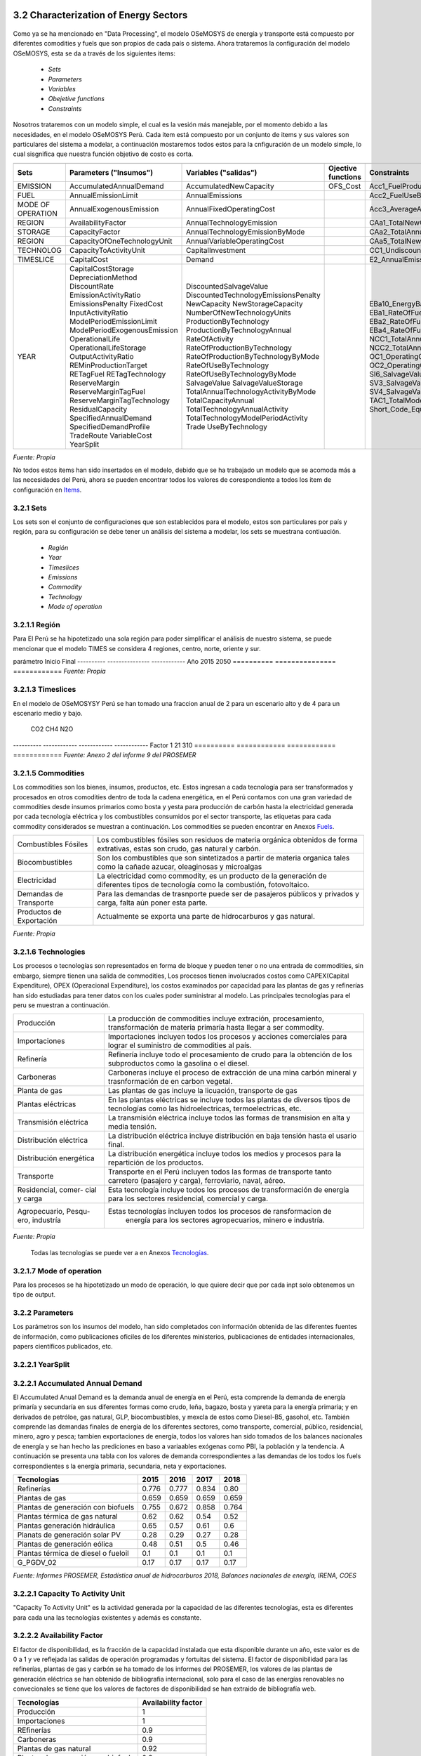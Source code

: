 



3.2 Characterization of Energy Sectors
+++++++++


.. figure:: img/RES_Energia.png
   :align:   center
   :width:   700 px

Como ya se ha mencionado en "Data Processing", el modelo OSeMOSYS de energía y transporte está compuesto por diferentes comodities y fuels que son propios de cada país o sistema. Ahora trataremos la configuración del modelo OSeMOSYS, esta se da a través de los siguientes items:

 - *Sets*
 - *Parameters*
 - *Variables*
 - *Obejetive functions*
 - *Constraints*

Nosotros trataremos con un modelo simple, el cual es la vesión más manejable, por el momento debido a las necesidades, en el modelo OSeMOSYS Perú. Cada item está compuesto por un conjunto de items y sus valores son particulares del sistema a modelar, a continuación mostaremos todos estos para la cnfiguración de un modelo simple, lo cual sisgnifica que nuestra función objetivo de costo es corta. 


================== ============================ ==================================== ========= ======================================== 
                                       Items de configuración para un modelo simple
---------------------------------------------------------------------------------------------------------------------------------------  
      Sets          Parameters                   Variables                           Ojective          Constraints
                    ("Insumos")                  ("salidas")                         functions
================== ============================ ==================================== ========= ========================================   
EMISSION           AccumulatedAnnualDemand      AccumulatedNewCapacity               OFS_Cost  Acc1_FuelProductionByTechnology
FUEL               AnnualEmissionLimit          AnnualEmissions                                Acc2_FuelUseByTechnology
MODE OF OPERATION  AnnualExogenousEmission      AnnualFixedOperatingCost                       Acc3_AverageAnnualRateOfActivity
REGION             AvailabilityFactor           AnnualTechnologyEmission                       CAa1_TotalNewCapacity
STORAGE            CapacityFactor               AnnualTechnologyEmissionByMode                 CAa2_TotalAnnualCapacity                        
REGION             CapacityOfOneTechnologyUnit  AnnualVariableOperatingCost                    CAa5_TotalNewCapacity        
TECHNOLOG          CapacityToActivityUnit       CapitalInvestment                              CC1_UndiscountedCapitalInvestment        
TIMESLICE          CapitalCost                  Demand                                         E2_AnnualEmissionProduction            
YEAR               CapitalCostStorage           DiscountedSalvageValue                         EBa10_EnergyBalanceEachTS4            
                   DepreciationMethod           DiscountedTechnologyEmissionsPenalty           EBa1_RateOfFuelProduction1                          
                   DiscountRate                 NewCapacity                                    EBa2_RateOfFuelProduction2              
                   EmissionActivityRatio        NewStorageCapacity                             EBa4_RateOfFuelUse1            
                   EmissionsPenalty             NumberOfNewTechnologyUnits                     EBa5_RateOfFuelUse2           
                   FixedCost                    ProductionByTechnology                         NCC1_TotalAnnualMaxNewCapacityConstraint              
                   InputActivityRatio           ProductionByTechnologyAnnual                   NCC2_TotalAnnualMinNewCapacityConstraint          
                   ModelPeriodEmissionLimit     RateOfActivity                                 OC1_OperatingCostsVariable             
                   ModelPeriodExogenousEmission RateOfProductionByTechnology                   OC2_OperatingCostsFixedAnnual            
                   OperationalLife              RateOfProductionByTechnologyByMode             SI6_SalvageValueStorageAtEndOfPeriod1                 
                   OperationalLifeStorage       RateOfUseByTechnology                          SV3_SalvageValueAtEndOfPeriod3      
                   OutputActivityRatio          RateOfUseByTechnologyByMode                    SV4_SalvageValueDiscountedToStartYear            
                   REMinProductionTarget        SalvageValue                                   TAC1_TotalModelHorizonTechnologyActivity      
                   RETagFuel                    SalvageValueStorage                            Short_Code_Equations                               
                   RETagTechnology              TotalAnnualTechnologyActivityByMode                            
                   ReserveMargin                TotalCapacityAnnual                                                   
                   ReserveMarginTagFuel         TotalTechnologyAnnualActivity                                    
                   ReserveMarginTagTechnology   TotalTechnologyModelPeriodActivity                                    
                   ResidualCapacity             Trade                                                    
                   SpecifiedAnnualDemand        UseByTechnology                                                  
                   SpecifiedDemandProfile                                                                              
                   TradeRoute                                                                                        
                   VariableCost                                                                                             
                   YearSplit                                        
================== ============================ ==================================== ========= ======================================== 
*Fuente: Propia*
 
No todos estos items han sido insertados en el modelo, debido que se ha trabajado un modelo que se acomoda más a las necesidades del Perú, ahora se pueden encontrar todos los valores de corespondiente a todos los item de configuración en `Items <https://github.com/guidogz/Doc_ELP_Peru/blob/master/docs/999Annexes.rst/>`_.


3.2.1 Sets
---------



Los sets son el conjunto de configuraciones que son establecidos para el modelo, estos 
son particulares por país y región, para su configuración se debe tener un análisis 
del sistema a modelar, los sets se muestrana contiuación.

 - *Región*
 - *Year*
 - *Timeslices*
 - *Emissions*
 - *Commodity*
 - *Technology*
 - *Mode of operation*


3.2.1.1 Región
---------
Para El Perú se ha hipotetizado una sola región para poder simplificar el análisis de nuestro sistema, se puede mencionar que el modelo TIMES se considera 4 regiones, centro, norte, oriente y sur.

========== ===============
región(es)   Perú
========== ===============
*Fuente: Propia*


3.2.1.2 Year
---------

Los años de análisis se consideran desde el 2015 hasta el 2050, este es el marco de tiempo de horizonte de estudio para el modelo de energía y transporte.

========== =============== ============
parámetro   Inicio          Final        
---------- --------------- ------------
Año         2015            2050
========== =============== ============
*Fuente: Propia*



3.2.1.3 Timeslices
---------
En el modelo de OSeMOSYSY Perú se han tomado una fraccion anual de 2 para un escenario alto y de 4 para un escenario medio y bajo.

========== ===============
Timeslice    Perú
---------- ---------------
An_alto      0.5
An_bajo      0.25
An_medio     0.25
========== ===============
*Fuente: Propia*



3.2.1.4 Emissions
---------

Para las emisiones se han considerado todos los tipos de gases de efecto invernadero (GEI) que son resultado de la actividad de los procesos, como CO2, CH4 y N2O, todos estos son transformado en CO2 euivalentes, en la tabla a continuación se puede observar estos factores de equivalencia.

========== ============ ============ ============
                CO2          CH4          N2O              
---------- ------------ ------------ ------------
Factor           1           21           310
========== ============ ============ ============
*Fuente: Anexo 2 del informe 9 del PROSEMER*



3.2.1.5 Commodities
---------

Los commodities son los bienes, insumos, productos, etc. Estos ingresan a cada 
tecnología para ser transformados y procesados en otros comodities dentro de toda 
la cadena energética, en el Perú contamos con una gran variedad de commodities desde
insumos primarios como bosta y yesta para producción de carbón hasta la electricidad 
generada por cada tecnología eléctrica y los combustibles consumidos por el sector
transporte, las etiquetas para cada commodity considerados se muestran a continuación.
Los commodities se pueden encontrar en Anexos Fuels_. 

.. _Fuels: https://github.com/guidogz/Doc_ELP_Peru/blob/master/docs/999Annexes.rst/


+--------------------+-----------------------------------------------------------------------+
| Combustibles       | Los combustibles fósiles son residuos de materia orgánica obtenidos   |
| Fósiles            | de forma extrativas, estas son crudo, gas natural y carbón.           |
+--------------------+-----------------------------------------------------------------------+
| Biocombustibles    | Son los combustibles que son sintetizados a partir de materia organica|
|                    | tales como la cañade azucar, oleaginosas y microalgas                 |
+--------------------+-----------------------------------------------------------------------+
| Electricidad       | La electricidad como commodity, es un producto de la generación de    |
|                    | diferentes tipos de tecnología como la combustión, fotovoltaico.      |
+--------------------+-----------------------------------------------------------------------+
| Demandas de        | Para las demandas de trasnporte puede ser de pasajeros públicos y     |
| Transporte         | privados y carga, falta aún poner esta parte.                         |
+--------------------+-----------------------------------------------------------------------+
| Productos de       | Actualmente se exporta una parte de hidrocarburos y gas natural.      |
| Exportación        |                                                                       |
+--------------------+-----------------------------------------------------------------------+
*Fuente: Propia*


3.2.1.6 Technologies
---------

Los procesos o tecnologías son representados en forma de bloque y pueden tener o no una 
entrada de commodities, sin embargo, siempre tienen una salida de commodities, Los procesos 
tienen involucrados costos como CAPEX(Capital Expenditure), OPEX (Operacional Expenditure), los 
costos examinados por capacidad para las plantas de gas y refinerías han sido estudiadas 
para tener datos con los cuales poder suministrar al modelo. Las principales tecnologías 
para el peru se muestran a continuación.

+--------------------+----------------------------------------------------------------------+
|Producción          | La producción de commodities incluye extración, procesamiento,       |
|                    | transformación de materia primaría hasta llegar a ser commodity.     |
+--------------------+----------------------------------------------------------------------+
|Importaciones       | Importaciones incluyen todos los procesos y acciones comerciales para|
|                    | lograr el suministro de commodities al país.                         |
+--------------------+----------------------------------------------------------------------+
|Refinería           | Refinería incluye todo el procesamiento de crudo para la obtención   |
|                    | de los subproductos como la gasolina o el diesel.                    |
+--------------------+----------------------------------------------------------------------+
|Carboneras          | Carboneras incluye el proceso de extracción de una mina carbón       |
|                    | mineral y trasnformación de en carbon vegetal.                       |
+--------------------+----------------------------------------------------------------------+
|Planta de gas       | Las plantas de gas incluye la licuación, transporte de gas           |
|                    |                                                                      |
+--------------------+----------------------------------------------------------------------+
|Plantas eléctricas  | En las plantas eléctricas se incluye todos las plantas de diversos   |
|                    | tipos de tecnologías como las hidroelectricas, termoelectricas, etc. |
+--------------------+----------------------------------------------------------------------+
|Transmisión         | La transmisión eléctrica incluye todos las formas de transmision en  |
|eléctrica           | alta y media tensión.                                                |
+--------------------+----------------------------------------------------------------------+
|Distribución        | La distribución eléctrica incluye distribución en baja tensión       |
|eléctrica           | hasta el usario final.                                               |
+--------------------+----------------------------------------------------------------------+
|Distribución        | La distribución energética incluye todos los medios y procesos para  |
|energética          | la repartición de los productos.                                     |
+--------------------+----------------------------------------------------------------------+
|Transporte          | Transporte en el Perú  incluyen todos las formas de transporte tanto |
|                    | carretero (pasajero y carga), ferroviario, naval, aéreo.             |
+--------------------+----------------------------------------------------------------------+
|Residencial, comer- | Esta tecnología incluye todos los procesos de transformación de      |
|cial y carga        | energía para los sectores residencial, comercial y carga.            |   
+--------------------+----------------------------------------------------------------------+
|Agropecuario, Pesqu-| Estas tecnologías incluyen todos los procesos de ransformacion de    |
|ero, industría      |  energía  para los sectores agropecuarios, minero e industría.       |
+--------------------+----------------------------------------------------------------------+
*Fuente: Propia*

 Todas las tecnologías se puede ver a en Anexos Tecnologías_.

.. Hay que cambiar este hyperlink

.. _Tecnologías: https://github.com/guidogz/Doc_ELP_Peru/blob/master/docs/999Annexes.rst/ 



3.2.1.7 Mode of operation
---------

Para los procesos se ha hipotetizado un modo de operación, lo que quiere decir que por cada inpt solo obtenemos un tipo de output.





3.2.2 Parameters
---------

Los parámetros son los insumos del modelo, han sido completados con información obtenida de las diferentes fuentes de información, como publicaciones oficiles de los diferentes ministerios, publicaciones de entidades internacionales, papers científicos publicados, etc.  



3.2.2.1 YearSplit
---------





3.2.2.1 Accumulated Annual Demand
---------

El Accumulated Anual Demand es la demanda anual de energía en el Perú, esta comprende la demanda de energía primaría y secundaría en sus diferentes formas como crudo, leña, bagazo, bosta y yareta para la energía primaria; y en derivados de petróloe, gas natural, GLP, biocombustibles, y mexcla de estos como Diesel-B5, gasohol, etc. También comprende las demandas finales de energía de los diferentes sectores, como transporte, comercial, público, residencial, minero, agro y pesca; tambien exportaciones de energía, todos los valores han sido tomados de los balances nacionales de energía y se han hecho las prediciones en baso a variaables exógenas como PBI, la población y la tendencia. A continuación se presenta una tabla con los valores de demanda correspondientes a las demandas de los todos los fuels correspondientes s la energía primaria, secundaria, neta y exportaciones.

=================================== ======== ======= ======= =========
Tecnologías                          2015     2016    2017    2018
=================================== ======== ======= ======= =========
Refinerías                           0.776   0.777   0.834   0.80
Plantas de gas                       0.659   0.659   0.659   0.659
Plantas de generación con biofuels   0.755   0.672   0.858   0.764
Plantas térmica de gas natural       0.62    0.62    0.54    0.52
Plantas generación hidráulica        0.65    0.57    0.61    0.6
Planats de generación solar PV       0.28    0.29    0.27    0.28
Plantas de generación eólica         0.48    0.51    0.5     0.46
Plantas térmica de diesel o fueloil  0.1     0.1     0.1     0.1
G_PGDV_02                            0.17    0.17    0.17    0.17
=================================== ======== ======= ======= =========
*Fuente: Informes PROSEMER, Estadística anual de hidrocarburos 2018, Balances nacionales de energía, IRENA, COES*







3.2.2.1 Capacity To Activity Unit 
---------

"Capacity To Activity Unit" es la actividad generada por la capacidad de las diferentes tecnologías, esta es diferentes para cada una las tecnologías existentes y además es constante.



3.2.2.2 Availability Factor
---------

El factor de disponibilidad, es la fracción de la capacidad instalada que esta disponible durante un año, este valor es de 0 a 1 y ve reflejada las salidas de operación programadas y fortuitas del sistema. El factor de disponibilidad para las refinerías, plantas de gas y carbón se ha tomado de los informes del PROSEMER, los valores de las plantas de generación eléctrica se han obtenido de bibliografia internacional, solo para el caso de las energías renovables no convecionales se tiene que los valores de factores de disponibilidad se han extraido de bibliografía web.

=================================== =======================
Tecnologías                         Availability factor
=================================== =======================
Producción                              1
Importaciones                           1
REfinerías                             0.9
Carboneras                             0.9
Plantas de gas natural                 0.92
Plantas de generación con biofuels     0.9
Plantas térmica de gas natural         0.9
Plantas generación hidráulica          0.9
Planats de generación solar PV         0.94
Plantas de generación eólica           0.95
Plantas térmica de diesel o fueloil    0.9
G_PGDV_02                              0.9
G_PGGTH_02                             0.8
H_STDE_01                                1
H_STDE_02                                1
=================================== =======================
*Feunte: Propia*


*El diesel tambiém se puede encontrar como gasóleo.   


3.2.2.3 Capacity Factor
---------

El factor de capacidad es la capacidad disponible de la capacidad anual, si hubiera trabajado a plena carga, de cada tecnología y para cada timeslice. El factor de capacidad de las refinerías, plantas de gas y carboneras han sido calculados a partir del anuario estadístico de hidrocarburos de la dirección general de hidrocarburos (DGH) y los balances nacionales de energía, para las demás tecnologías se ha utilizado valores de referencia del IRENA y calculos de los factores de planta de las plantas de generación que publica el COES. A continuación se mostrará los factores de planta para las distintas tecnologías en los años 2015, 2016, 2017 y 2018.    


=================================== ======== ======= ======= =========
Tecnologías                          2015     2016    2017    2018
=================================== ======== ======= ======= =========
Refinerías                           0.776   0.777   0.834   0.80
Plantas de gas                       0.659   0.659   0.659   0.659
Plantas de generación con biofuels   0.755   0.672   0.858   0.764
Plantas térmica de gas natural       0.62    0.62    0.54    0.52
Plantas generación hidráulica        0.65    0.57    0.61    0.6
Planats de generación solar PV       0.28    0.29    0.27    0.28
Plantas de generación eólica         0.48    0.51    0.5     0.46
Plantas térmica de diesel o fueloil  0.1     0.1     0.1     0.1
G_PGDV_02                            0.17    0.17    0.17    0.17
=================================== ======== ======= ======= =========
*Fuente: Informes PROSEMER, Estadística anual de hidrocarburos 2018, Balances nacionales de energía, IRENA, COES*



3.2.2.4 Operational Life
---------

El Operation Life es la vida de operacional de las tecnologías, generalmente estan diseñados para largos periodos de tiempo, estas pueden variar, debido a que las plantas reciben actualizaciones, modificaciones, o simplemente se acaba la materia prima para hacerlas funcionar. Los valores de Operational Life se han obtenido de fuentes bibliográficas como LAZARD’S y National Renewable Energy Laboraqtory (NREL).


=================================== ==========================
Tecnologías                         Operational Life (Años)
=================================== ==========================
Producción                              -
Importaciones                           -
REfinerías                             40
Carboneras                              -
Plantas de gas natural                 20
Plantas de generación con biofuels     30
Plantas térmica de gas natural         30
Plantas generación hidráulica          30
Planats de generación solar PV         30
Plantas de generación eólica           20
Plantas térmica de diesel o fueloil    20
G_PGDV_02                              25
=================================== ==========================
*Feunte: LAZARD’S y National Renewable Energy Laboraqtory (NREL)*


3.2.2.5 Capital Cost
---------



3.2.2.6 Fixed Cost
---------


3.2.2.7 Variable Costs
---------


3.2.2.8 Emission Activity Ratio
---------





3.3 Consideraciones del modelo 
+++++++++
.. figure:: img/Proyección_Demanda_Total-Modelo_de_ajuste_con_PBI.png
   :align:   center
   :width:   700 px






3.3.1 Narrativas
---------

3.3.2 Síntesis cuantitativa de escenarios
---------


3.4 Resultados de los escenarios base
+++++++++

